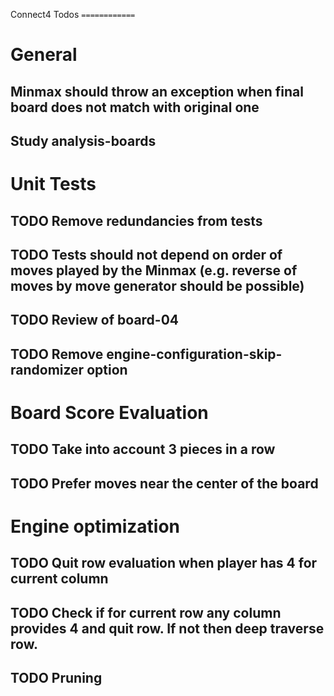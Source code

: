 Connect4 Todos
==============

* General
** Minmax should throw an exception when final board does not match with original one
** Study analysis-boards
* Unit Tests
** TODO Remove redundancies from tests
** TODO Tests should not depend on order of moves played by the Minmax (e.g. reverse of moves by move generator should be possible)
** TODO Review of board-04
** TODO Remove *engine-configuration-skip-randomizer* option
* Board Score Evaluation
** TODO Take into account 3 pieces in a row
** TODO Prefer moves near the center of the board
* Engine optimization
** TODO Quit row evaluation when player has 4 for current column
** TODO Check if for current row any column provides 4 and quit row. If not then deep traverse row.
** TODO Pruning





